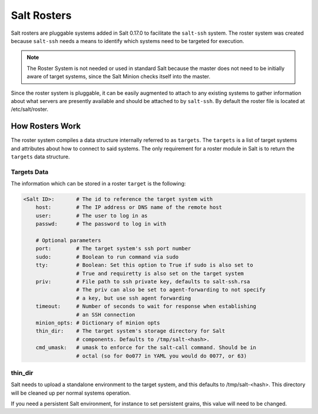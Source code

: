 .. _ssh-roster:

============
Salt Rosters
============

Salt rosters are pluggable systems added in Salt 0.17.0 to facilitate the
``salt-ssh`` system.
The roster system was created because ``salt-ssh`` needs a means to
identify which systems need to be targeted for execution.

.. seealso:: :ref:`all-salt.roster`

.. note::
    The Roster System is not needed or used in standard Salt because the
    master does not need to be initially aware of target systems, since the
    Salt Minion checks itself into the master.

Since the roster system is pluggable, it can be easily augmented to attach to
any existing systems to gather information about what servers are presently
available and should be attached to by ``salt-ssh``. By default the roster
file is located at /etc/salt/roster.

How Rosters Work
================

The roster system compiles a data structure internally referred to as
``targets``. The ``targets`` is a list of target systems and attributes about how
to connect to said systems. The only requirement for a roster module in Salt
is to return the ``targets`` data structure.

Targets Data
------------

The information which can be stored in a roster ``target`` is the following:

.. code-block:: yaml

    <Salt ID>:       # The id to reference the target system with
        host:        # The IP address or DNS name of the remote host
        user:        # The user to log in as
        passwd:      # The password to log in with

        # Optional parameters
        port:        # The target system's ssh port number
        sudo:        # Boolean to run command via sudo
        tty:         # Boolean: Set this option to True if sudo is also set to
                     # True and requiretty is also set on the target system
        priv:        # File path to ssh private key, defaults to salt-ssh.rsa
                     # The priv can also be set to agent-forwarding to not specify
                     # a key, but use ssh agent forwarding
        timeout:     # Number of seconds to wait for response when establishing
                     # an SSH connection
        minion_opts: # Dictionary of minion opts
        thin_dir:    # The target system's storage directory for Salt
                     # components. Defaults to /tmp/salt-<hash>.
        cmd_umask:   # umask to enforce for the salt-call command. Should be in
                     # octal (so for 0o077 in YAML you would do 0077, or 63)

thin_dir
--------

Salt needs to upload a standalone environment to the target system, and this
defaults to /tmp/salt-<hash>. This directory will be cleaned up per normal
systems operation.

If you need a persistent Salt environment, for instance to set persistent grains,
this value will need to be changed.
